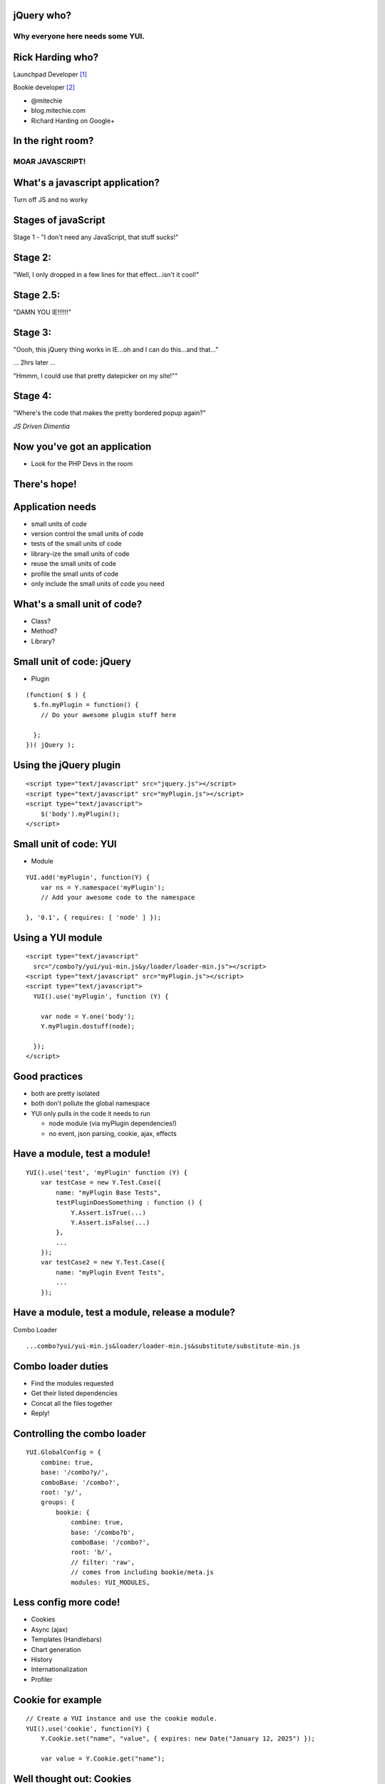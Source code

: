 jQuery who?
===========

Why everyone here needs some YUI.
---------------------------------

.. raw:: pdf

   Transition Dissolve 1
   PageBreak


Rick Harding who?
==================

Launchpad Developer [#]_

Bookie developer [#]_


- @mitechie
- blog.mitechie.com
- Richard Harding on Google+


.. raw:: pdf

   Transition Dissolve 1
   PageBreak



In the right room?
===================

MOAR JAVASCRIPT!
----------------

.. raw:: pdf

   Transition Dissolve 1
   PageBreak


What's a javascript application?
================================
Turn off JS and no worky

.. raw:: pdf

   Transition Dissolve 1
   PageBreak

Stages of javaScript
====================

Stage 1 - "I don't need any JavaScript, that stuff sucks!"


.. raw:: pdf

   Transition Dissolve 1
   PageBreak

Stage 2:
========
"Well, I only dropped in a few lines for that effect...isn't it cool!"


.. raw:: pdf

   Transition Dissolve 1
   PageBreak


Stage 2.5:
==========
"DAMN YOU IE!!!!!!"

.. raw:: pdf

   Transition Dissolve 1
   PageBreak

Stage 3:
========
"Oooh, this jQuery thing works in IE...oh and I can do this...and that..."

... 2hrs later ...

"Hmmm, I could use that pretty datepicker on my site!""

.. raw:: pdf

   Transition Dissolve 1
   PageBreak


Stage 4:
========
"Where's the code that makes the pretty bordered popup again?"

`JS Driven Dimentia`

.. raw:: pdf

   Transition Dissolve 1
   PageBreak


Now you've got an application
===================================

- Look for the PHP Devs in the room

.. raw:: pdf

   Transition Dissolve 1
   PageBreak


There's hope!
=============

.. raw:: pdf

   Transition Dissolve 1
   PageBreak

Application needs
=================

- small units of code
- version control the small units of code
- tests of the small units of code
- library-ize the small units of code
- reuse the small units of code
- profile the small units of code
- only include the small units of code you need

.. raw:: pdf

   Transition Dissolve 1
   PageBreak

What's a small unit of code?
=============================

- Class?
- Method?
- Library?

.. raw:: pdf

   Transition Dissolve 1
   PageBreak

Small unit of code: jQuery
===========================

- Plugin

::

    (function( $ ) {
      $.fn.myPlugin = function() {
        // Do your awesome plugin stuff here

      };
    })( jQuery );

.. raw:: pdf

   Transition Dissolve 1
   PageBreak


Using the jQuery plugin
=======================
::

    <script type="text/javascript" src="jquery.js"></script>
    <script type="text/javascript" src="myPlugin.js"></script>
    <script type="text/javascript">
        $('body').myPlugin();
    </script>

.. raw:: pdf

   Transition Dissolve 1
   PageBreak


Small unit of code: YUI
========================

- Module

::

    YUI.add('myPlugin', function(Y) {
        var ns = Y.namespace('myPlugin');
        // Add your awesome code to the namespace

    }, '0.1', { requires: [ 'node' ] });

.. raw:: pdf

   Transition Dissolve 1
   PageBreak




Using a YUI module
==================
::

    <script type="text/javascript"
      src="/combo?y/yui/yui-min.js&y/loader/loader-min.js"></script>
    <script type="text/javascript" src="myPlugin.js"></script>
    <script type="text/javascript">
      YUI().use('myPlugin', function (Y) {

        var node = Y.one('body');
        Y.myPlugin.dostuff(node);

      });
    </script>

.. raw:: pdf

   Transition Dissolve 1
   PageBreak


Good practices
===============

- both are pretty isolated
- both don't pollute the global namespace
- YUI only pulls in the code it needs to run

  - node module (via myPlugin dependencies!)
  - no event, json parsing, cookie, ajax, effects


.. raw:: pdf

   Transition Dissolve 1
   PageBreak


Have a module, test a module!
=============================

::

    YUI().use('test', 'myPlugin' function (Y) {
        var testCase = new Y.Test.Case({
            name: "myPlugin Base Tests",
            testPluginDoesSomething : function () {
                Y.Assert.isTrue(...)
                Y.Assert.isFalse(...)
            },
            ...
        });
        var testCase2 = new Y.Test.Case({
            name: "myPlugin Event Tests",
            ...
        });


.. raw:: pdf

   Transition Dissolve 1
   PageBreak


Have a module, test a module, release a module?
===============================================
Combo Loader

::

    ...combo?yui/yui-min.js&loader/loader-min.js&substitute/substitute-min.js

.. raw:: pdf

   Transition Dissolve 1
   PageBreak


Combo loader duties
===================================
- Find the modules requested
- Get their listed dependencies
- Concat all the files together
- Reply!

.. raw:: pdf

   Transition Dissolve 1
   PageBreak


Controlling the combo loader
===================================

::

    YUI.GlobalConfig = {
        combine: true,
        base: '/combo?y/',
        comboBase: '/combo?',
        root: 'y/',
        groups: {
            bookie: {
                combine: true,
                base: '/combo?b',
                comboBase: '/combo?',
                root: 'b/',
                // filter: 'raw',
                // comes from including bookie/meta.js
                modules: YUI_MODULES,

.. raw:: pdf

   Transition Dissolve 1
   PageBreak


Less config more code!
=======================
- Cookies
- Async (ajax)
- Templates (Handlebars)
- Chart generation
- History
- Internationalization
- Profiler

.. raw:: pdf

   Transition Dissolve 1
   PageBreak


Cookie for example
==================
::

    // Create a YUI instance and use the cookie module.
    YUI().use('cookie', function(Y) {
        Y.Cookie.set("name", "value", { expires: new Date("January 12, 2025") });

        var value = Y.Cookie.get("name");

.. raw:: pdf

   Transition Dissolve 1
   PageBreak



Well thought out: Cookies
==========================

::

        // subcookie!
        var data = {
            name: "ace123",
            age: 22,
            track: true
        };

        //set a cookie named "user" with subcookies
        Y.Cookie.setSubs("user", data);


.. raw:: pdf

   Transition Dissolve 1
   PageBreak


jQuery me some cookies!
=======================

.. image:: http://uploads.mitechie.com/yui/jquery_cookie_search.png
   :alt: finding cookie
   :align: center


.. raw:: pdf

   Transition Dissolve 1
   PageBreak

jQuery finding...
=======================

.. image:: http://uploads.mitechie.com/yui/jquery_cookie_simple.png
   :alt: no sub cookies
   :align: center


.. raw:: pdf

   Transition Dissolve 1
   PageBreak

jQuery missing?
=======================

.. image:: http://uploads.mitechie.com/yui/jquery_cookie_notfound.png
   :alt: ummm, second result?
   :align: center


.. raw:: pdf

   Transition Dissolve 1
   PageBreak


YUI: Yahoo scale
=================

- Hotmail = 350M
- Yahoo Mail = 310M
- Gmail = 260M


.. raw:: pdf

  Transition Dissolve 1
  PageBreak


Modular Code
============
::

    YUI.add('bookie-indicator', function (Y) {
            var ns = Y.namespace('bookie');

        /**
         * Indicator widget class
         *
         * @class Indicator
         * @extends Y.Widget
         *
         */
        ns.Indicator = Y.Base.create( 'bookie-indicator', Y.Widget, [], {
            initializer: function(cfg) {
                this.hide();
            },

.. raw:: pdf

  Transition Dissolve 1
  PageBreak

What's it mean to be Base
==========================

- initializer(), destroy()
- ATTRS, get/set
- on, after, before, fire

.. raw:: pdf

  Transition Dissolve 1
  PageBreak


jQuery - plugins what api?
============================
remove, destroy, empty, even available?

.. raw:: pdf

  Transition Dissolve 1
  PageBreak


Everything uses Base
====================
- Plugins


`Plugins are used to add atomic pieces of functionality or features to component instances (hosts), without having to bake support or even knowledge of the feature into the component class.`

.. raw:: pdf

  Transition Dissolve 1
  PageBreak



Ummm, Plugin what?
===================
::

    Y.Panel = Y.Base.create('panel', Y.Widget, [
        // Other Widget extensions depend on these two.
        Y.WidgetPosition,
        Y.WidgetStdMod,

        Y.WidgetAutohide,
        Y.WidgetButtons,
        Y.WidgetModality,
        Y.WidgetPositionAlign,
        Y.WidgetPositionConstrain,
        Y.WidgetStack
    ], {

.. raw:: pdf

  Transition Dissolve 1
  PageBreak


Reusable ain't it?!
====================
- Design
- Modular
- Tested


.. image:: http://uploads.mitechie.com/yui/yui_tested.png
   :alt: just a few tests...
   :align: center
   :width: 900px


.. raw:: pdf

  Transition Dissolve 1
  PageBreak



So what do I write then?
========================

- Class (Base.create())
- Module
- Plugin
- Widget
- View
- App

.. raw:: pdf

  Transition Dissolve 1
  PageBreak


Back to the widget
====================
Show Indicator on bookie

.. raw:: pdf

  Transition Dissolve 1
  PageBreak

Indicator
===========

::

    var indicator = new Y.bookie.Indicator({
        target: Y.one('#bmarks')
    });
    // doens't show, just makes sure all the html is there and events bound
    // ready to go
    indicator.render();
    // all widgets have these methods
    indicator.show();
    indicator.hide();

.. raw:: pdf

  Transition Dissolve 1
  PageBreak

Look at indicator code
=======================

...

.. raw:: pdf

  Transition Dissolve 1
  PageBreak



Look at indicator tests
=========================

...

.. raw:: pdf

  Transition Dissolve 1
  PageBreak


Lots of parts, what about an app?
==================================
- App
- Router
- Model
- ModelList
- View

.. raw:: pdf

  Transition Dissolve 1
  PageBreak


App
====

::

    var app = new Y.App({
        views: {
            home : {preserve: true},
            users: {preserve: true},
            user : {parent: 'users'}
        }
    });

.. raw:: pdf

  Transition Dissolve 1
  PageBreak


View
======

::

    var Y.UserView = Y.Base.create('userview', Y.View, [], {
        event: {
            '.add': {
                click: 'adduser'
            },
        },
        initializer: function (cfg) {
        },
        render: function () {
          var container = this.get('container'),
              html      = this.template(this.get('model').toJSON());
          container.setContent(html);
        }
    });

.. raw:: pdf

  Transition Dissolve 1
  PageBreak


.. [#] http://launchpad.net
.. [#] https://bmark.us
